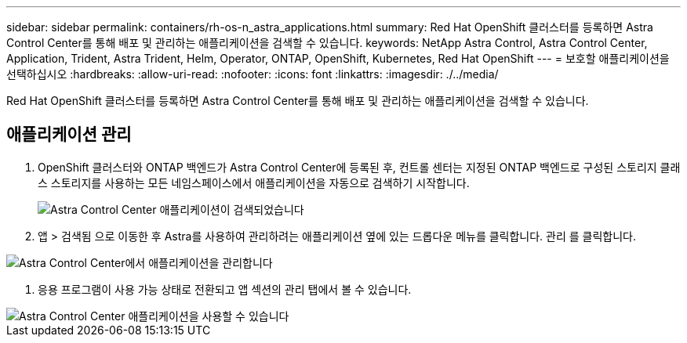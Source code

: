 ---
sidebar: sidebar 
permalink: containers/rh-os-n_astra_applications.html 
summary: Red Hat OpenShift 클러스터를 등록하면 Astra Control Center를 통해 배포 및 관리하는 애플리케이션을 검색할 수 있습니다. 
keywords: NetApp Astra Control, Astra Control Center, Application, Trident, Astra Trident, Helm, Operator, ONTAP, OpenShift, Kubernetes, Red Hat OpenShift 
---
= 보호할 애플리케이션을 선택하십시오
:hardbreaks:
:allow-uri-read: 
:nofooter: 
:icons: font
:linkattrs: 
:imagesdir: ./../media/


[role="lead"]
Red Hat OpenShift 클러스터를 등록하면 Astra Control Center를 통해 배포 및 관리하는 애플리케이션을 검색할 수 있습니다.



== 애플리케이션 관리

. OpenShift 클러스터와 ONTAP 백엔드가 Astra Control Center에 등록된 후, 컨트롤 센터는 지정된 ONTAP 백엔드로 구성된 스토리지 클래스 스토리지를 사용하는 모든 네임스페이스에서 애플리케이션을 자동으로 검색하기 시작합니다.
+
image::redhat_openshift_image98.jpg[Astra Control Center 애플리케이션이 검색되었습니다]

. 앱 > 검색됨 으로 이동한 후 Astra를 사용하여 관리하려는 애플리케이션 옆에 있는 드롭다운 메뉴를 클릭합니다. 관리 를 클릭합니다.


image::redhat_openshift_image99.jpg[Astra Control Center에서 애플리케이션을 관리합니다]

. 응용 프로그램이 사용 가능 상태로 전환되고 앱 섹션의 관리 탭에서 볼 수 있습니다.


image::redhat_openshift_image100.jpg[Astra Control Center 애플리케이션을 사용할 수 있습니다]
